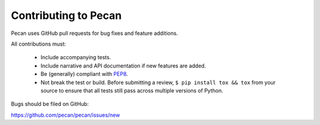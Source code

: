 Contributing to Pecan
---------------------
Pecan uses GitHub pull requests for bug fixes and feature additions.

All contributions must:

    * Include accompanying tests.
    * Include narrative and API documentation if new features are added.
    * Be (generally) compliant with `PEP8
      <http://www.python.org/dev/peps/pep-0008/>`_.
    * Not break the test or build.  Before submitting a review, ``$ pip
      install tox && tox`` from your source to ensure that all tests still pass
      across multiple versions of Python.

Bugs should be filed on GitHub:

https://github.com/pecan/pecan/issues/new
